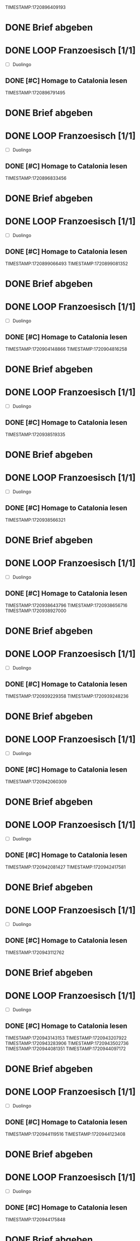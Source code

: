 TIMESTAMP:1720896409193
* DONE Brief abgeben


* DONE LOOP Franzoesisch [1/1]
DEADLINE: <2024-05-22 Wed .+ld>

- [ ] Duolingo

** DONE [#C] Homage to Catalonia lesen


TIMESTAMP:1720896791495
* DONE Brief abgeben


* DONE LOOP Franzoesisch [1/1]
DEADLINE: <2024-05-22 Wed .+ld>

- [ ] Duolingo

** DONE [#C] Homage to Catalonia lesen


TIMESTAMP:1720896833456
* DONE Brief abgeben


* DONE LOOP Franzoesisch [1/1]
DEADLINE: <2024-05-22 Wed .+ld>

- [ ] Duolingo

** DONE [#C] Homage to Catalonia lesen


TIMESTAMP:1720899066493
TIMESTAMP:1720899081352
* DONE Brief abgeben


* DONE LOOP Franzoesisch [1/1]
DEADLINE: <2024-05-22 Wed .+ld>

- [ ] Duolingo

** DONE [#C] Homage to Catalonia lesen


TIMESTAMP:1720904148866
TIMESTAMP:1720904816258
* DONE Brief abgeben


* DONE LOOP Franzoesisch [1/1]
DEADLINE: <2024-05-22 Wed .+ld>

- [ ] Duolingo

** DONE [#C] Homage to Catalonia lesen


TIMESTAMP:1720938519335
* DONE Brief abgeben


* DONE LOOP Franzoesisch [1/1]
DEADLINE: <2024-05-22 Wed .+ld>

- [ ] Duolingo

** DONE [#C] Homage to Catalonia lesen


TIMESTAMP:1720938566321
* DONE Brief abgeben


* DONE LOOP Franzoesisch [1/1]
DEADLINE: <2024-05-22 Wed .+ld>

- [ ] Duolingo

** DONE [#C] Homage to Catalonia lesen


TIMESTAMP:1720938643796
TIMESTAMP:1720938656716
TIMESTAMP:1720938927000
* DONE Brief abgeben


* DONE LOOP Franzoesisch [1/1]
DEADLINE: <2024-05-22 Wed .+ld>

- [ ] Duolingo

** DONE [#C] Homage to Catalonia lesen


TIMESTAMP:1720939229358
TIMESTAMP:1720939248236
* DONE Brief abgeben


* DONE LOOP Franzoesisch [1/1]
DEADLINE: <2024-05-22 Wed .+ld>

- [ ] Duolingo

** DONE [#C] Homage to Catalonia lesen


TIMESTAMP:1720942060309
* DONE Brief abgeben


* DONE LOOP Franzoesisch [1/1]
DEADLINE: <2024-05-22 Wed .+ld>

- [ ] Duolingo

** DONE [#C] Homage to Catalonia lesen


TIMESTAMP:1720942081427
TIMESTAMP:1720942417581
* DONE Brief abgeben


* DONE LOOP Franzoesisch [1/1]
DEADLINE: <2024-05-22 Wed .+ld>

- [ ] Duolingo

** DONE [#C] Homage to Catalonia lesen


TIMESTAMP:1720943112762
* DONE Brief abgeben


* DONE LOOP Franzoesisch [1/1]
DEADLINE: <2024-05-22 Wed .+ld>

- [ ] Duolingo

** DONE [#C] Homage to Catalonia lesen


TIMESTAMP:1720943143153
TIMESTAMP:1720943207922
TIMESTAMP:1720943283906
TIMESTAMP:1720943502736
TIMESTAMP:1720944081351
TIMESTAMP:1720944097172
* DONE Brief abgeben


* DONE LOOP Franzoesisch [1/1]
DEADLINE: <2024-05-22 Wed .+ld>

- [ ] Duolingo

** DONE [#C] Homage to Catalonia lesen


TIMESTAMP:1720944119516
TIMESTAMP:1720944123408
* DONE Brief abgeben


* DONE LOOP Franzoesisch [1/1]
DEADLINE: <2024-05-22 Wed .+ld>

- [ ] Duolingo

** DONE [#C] Homage to Catalonia lesen


TIMESTAMP:1720944175848
* DONE Brief abgeben


** DONE [#C] Homage to Catalonia lesen


TIMESTAMP:1720944472683
TIMESTAMP:1720944891533
* DONE Brief abgeben


** DONE [#C] Homage to Catalonia lesen


TIMESTAMP:1720945109282
TIMESTAMP:1720945279224
TIMESTAMP:1720945344227
TIMESTAMP:1720945395252
* DONE Brief abgeben


** DONE [#C] Homage to Catalonia lesen


TIMESTAMP:1720945420777
* DONE Brief abgeben


** DONE [#C] Homage to Catalonia lesen


TIMESTAMP:1720945470130
* DONE Brief abgeben


** DONE [#C] Homage to Catalonia lesen


